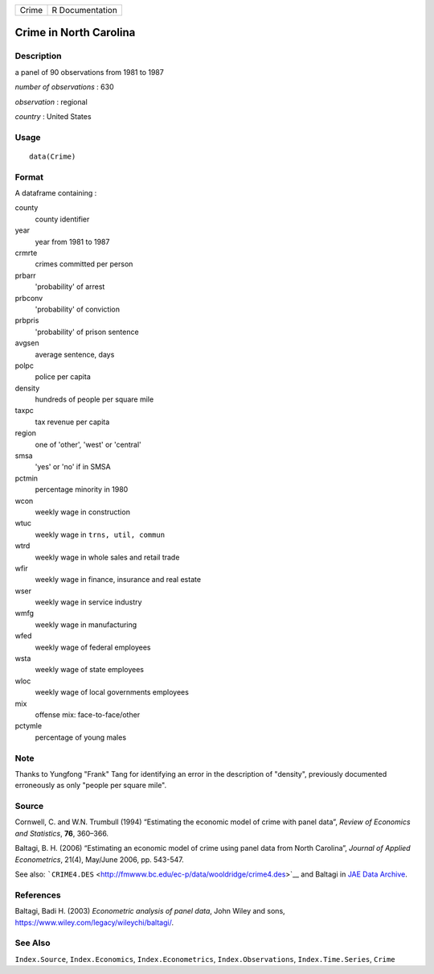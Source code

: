 ===== ===============
Crime R Documentation
===== ===============

Crime in North Carolina
-----------------------

Description
~~~~~~~~~~~

a panel of 90 observations from 1981 to 1987

*number of observations* : 630

*observation* : regional

*country* : United States

Usage
~~~~~

::

   data(Crime)

Format
~~~~~~

A dataframe containing :

county
   county identifier

year
   year from 1981 to 1987

crmrte
   crimes committed per person

prbarr
   'probability' of arrest

prbconv
   'probability' of conviction

prbpris
   'probability' of prison sentence

avgsen
   average sentence, days

polpc
   police per capita

density
   hundreds of people per square mile

taxpc
   tax revenue per capita

region
   one of 'other', 'west' or 'central'

smsa
   'yes' or 'no' if in SMSA

pctmin
   percentage minority in 1980

wcon
   weekly wage in construction

wtuc
   weekly wage in ``trns, util, commun``

wtrd
   weekly wage in whole sales and retail trade

wfir
   weekly wage in finance, insurance and real estate

wser
   weekly wage in service industry

wmfg
   weekly wage in manufacturing

wfed
   weekly wage of federal employees

wsta
   weekly wage of state employees

wloc
   weekly wage of local governments employees

mix
   offense mix: face-to-face/other

pctymle
   percentage of young males

Note
~~~~

Thanks to Yungfong "Frank" Tang for identifying an error in the
description of "density", previously documented erroneously as only
"people per square mile".

Source
~~~~~~

Cornwell, C. and W.N. Trumbull (1994) “Estimating the economic model of
crime with panel data”, *Review of Economics and Statistics*, **76**,
360–366.

Baltagi, B. H. (2006) “Estimating an economic model of crime using panel
data from North Carolina”, *Journal of Applied Econometrics*, 21(4),
May/June 2006, pp. 543-547.

See also:
```CRIME4.DES`` <http://fmwww.bc.edu/ec-p/data/wooldridge/crime4.des>`__
and Baltagi in `JAE Data
Archive <http://qed.econ.queensu.ca/jae/datasets/baltagi003/>`__.

References
~~~~~~~~~~

Baltagi, Badi H. (2003) *Econometric analysis of panel data*, John Wiley
and sons, https://www.wiley.com/legacy/wileychi/baltagi/.

See Also
~~~~~~~~

``Index.Source``, ``Index.Economics``, ``Index.Econometrics``,
``Index.Observations``, ``Index.Time.Series``, ``Crime``
